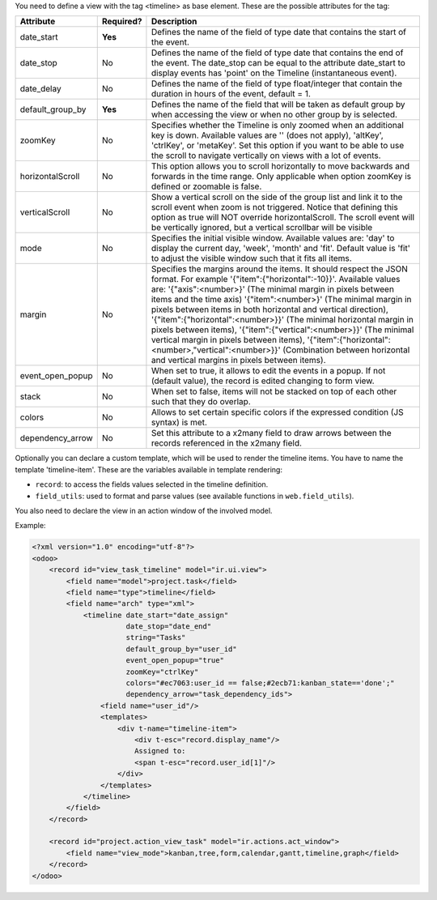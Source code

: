 You need to define a view with the tag <timeline> as base element. These are
the possible attributes for the tag:

+--------------------+-----------+-------------------------------------------------------------------------------------------------------------------------------------------------------------------------------------------------------------------------------------------------------------------------------------+
| Attribute          | Required? | Description                                                                                                                                                                                                                                                                         |
+====================+===========+=====================================================================================================================================================================================================================================================================================+
| date_start         | **Yes**   | Defines the name of the field of type date that contains the start of the event.                                                                                                                                                                                                    |
+--------------------+-----------+-------------------------------------------------------------------------------------------------------------------------------------------------------------------------------------------------------------------------------------------------------------------------------------+
| date_stop          | No        | Defines the name of the field of type date that contains the end of the event. The date_stop can be equal to the attribute date_start to display events has 'point' on the Timeline (instantaneous event).                                                                          |
+--------------------+-----------+-------------------------------------------------------------------------------------------------------------------------------------------------------------------------------------------------------------------------------------------------------------------------------------+
| date_delay         | No        | Defines the name of the field of type float/integer that contain the duration in hours of the event, default = 1.                                                                                                                                                                   |
+--------------------+-----------+-------------------------------------------------------------------------------------------------------------------------------------------------------------------------------------------------------------------------------------------------------------------------------------+
| default_group_by   | **Yes**   | Defines the name of the field that will be taken as default group by when accessing the view or when no other group by is selected.                                                                                                                                                 |
+--------------------+-----------+-------------------------------------------------------------------------------------------------------------------------------------------------------------------------------------------------------------------------------------------------------------------------------------+
| zoomKey            | No        | Specifies whether the Timeline is only zoomed when an additional key is down. Available values are '' (does not apply), 'altKey', 'ctrlKey', or 'metaKey'. Set this option if you want to be able to use the scroll to navigate vertically on views with a lot of events.           |
+--------------------+-----------+-------------------------------------------------------------------------------------------------------------------------------------------------------------------------------------------------------------------------------------------------------------------------------------+
| horizontalScroll   | No        | This option allows you to scroll horizontally to move backwards and forwards in the time range. Only applicable when option zoomKey is defined or zoomable is false.                                                                                                                |
+--------------------+-----------+-------------------------------------------------------------------------------------------------------------------------------------------------------------------------------------------------------------------------------------------------------------------------------------+
| verticalScroll     | No        | Show a vertical scroll on the side of the group list and link it to the scroll event when zoom is not triggered. Notice that defining this option as true will NOT override horizontalScroll. The scroll event will be vertically ignored, but a vertical scrollbar will be visible |
+--------------------+-----------+-------------------------------------------------------------------------------------------------------------------------------------------------------------------------------------------------------------------------------------------------------------------------------------+
| mode               | No        | Specifies the initial visible window. Available values are: 'day' to display the current day, 'week', 'month' and 'fit'. Default value is 'fit' to adjust the visible window such that it fits all items.                                                                           |
+--------------------+-----------+-------------------------------------------------------------------------------------------------------------------------------------------------------------------------------------------------------------------------------------------------------------------------------------+
| margin             | No        | Specifies the margins around the items. It should respect the JSON format. For example '{"item":{"horizontal":-10}}'. Available values are: '{"axis":<number>}' (The minimal margin in pixels between items and the time axis)                                                      |
|                    |           | '{"item":<number>}' (The minimal margin in pixels between items in both horizontal and vertical direction), '{"item":{"horizontal":<number>}}' (The minimal horizontal margin in pixels between items),                                                                             |
|                    |           | '{"item":{"vertical":<number>}}' (The minimal vertical margin in pixels between items), '{"item":{"horizontal":<number>,"vertical":<number>}}' (Combination between horizontal and vertical margins in pixels between items).                                                       |
+--------------------+-----------+-------------------------------------------------------------------------------------------------------------------------------------------------------------------------------------------------------------------------------------------------------------------------------------+
| event_open_popup   | No        | When set to true, it allows to edit the events in a popup. If not (default value), the record is edited changing to form view.                                                                                                                                                      |
+--------------------+-----------+-------------------------------------------------------------------------------------------------------------------------------------------------------------------------------------------------------------------------------------------------------------------------------------+
| stack              | No        | When set to false, items will not be stacked on top of each other such that they do overlap.                                                                                                                                                                                        |
+--------------------+-----------+-------------------------------------------------------------------------------------------------------------------------------------------------------------------------------------------------------------------------------------------------------------------------------------+
| colors             | No        | Allows to set certain specific colors if the expressed condition (JS syntax) is met.                                                                                                                                                                                                |
+--------------------+-----------+-------------------------------------------------------------------------------------------------------------------------------------------------------------------------------------------------------------------------------------------------------------------------------------+
| dependency_arrow   | No        | Set this attribute to a x2many field to draw arrows between the records referenced in the x2many field.                                                                                                                                                                             |
+--------------------+-----------+-------------------------------------------------------------------------------------------------------------------------------------------------------------------------------------------------------------------------------------------------------------------------------------+

Optionally you can declare a custom template, which will be used to render the
timeline items. You have to name the template 'timeline-item'.
These are the variables available in template rendering:

* ``record``: to access the fields values selected in the timeline definition.
* ``field_utils``: used to format and parse values (see available functions in ``web.field_utils``).

You also need to declare the view in an action window of the involved model.

Example:

.. code-block:: xml

    <?xml version="1.0" encoding="utf-8"?>
    <odoo>
        <record id="view_task_timeline" model="ir.ui.view">
            <field name="model">project.task</field>
            <field name="type">timeline</field>
            <field name="arch" type="xml">
                <timeline date_start="date_assign"
                          date_stop="date_end"
                          string="Tasks"
                          default_group_by="user_id"
                          event_open_popup="true"
                          zoomKey="ctrlKey"
                          colors="#ec7063:user_id == false;#2ecb71:kanban_state=='done';"
                          dependency_arrow="task_dependency_ids">
                    <field name="user_id"/>
                    <templates>
                        <div t-name="timeline-item">
                            <div t-esc="record.display_name"/>
                            Assigned to:
                            <span t-esc="record.user_id[1]"/>
                        </div>
                    </templates>
                </timeline>
            </field>
        </record>

        <record id="project.action_view_task" model="ir.actions.act_window">
            <field name="view_mode">kanban,tree,form,calendar,gantt,timeline,graph</field>
        </record>
    </odoo>
